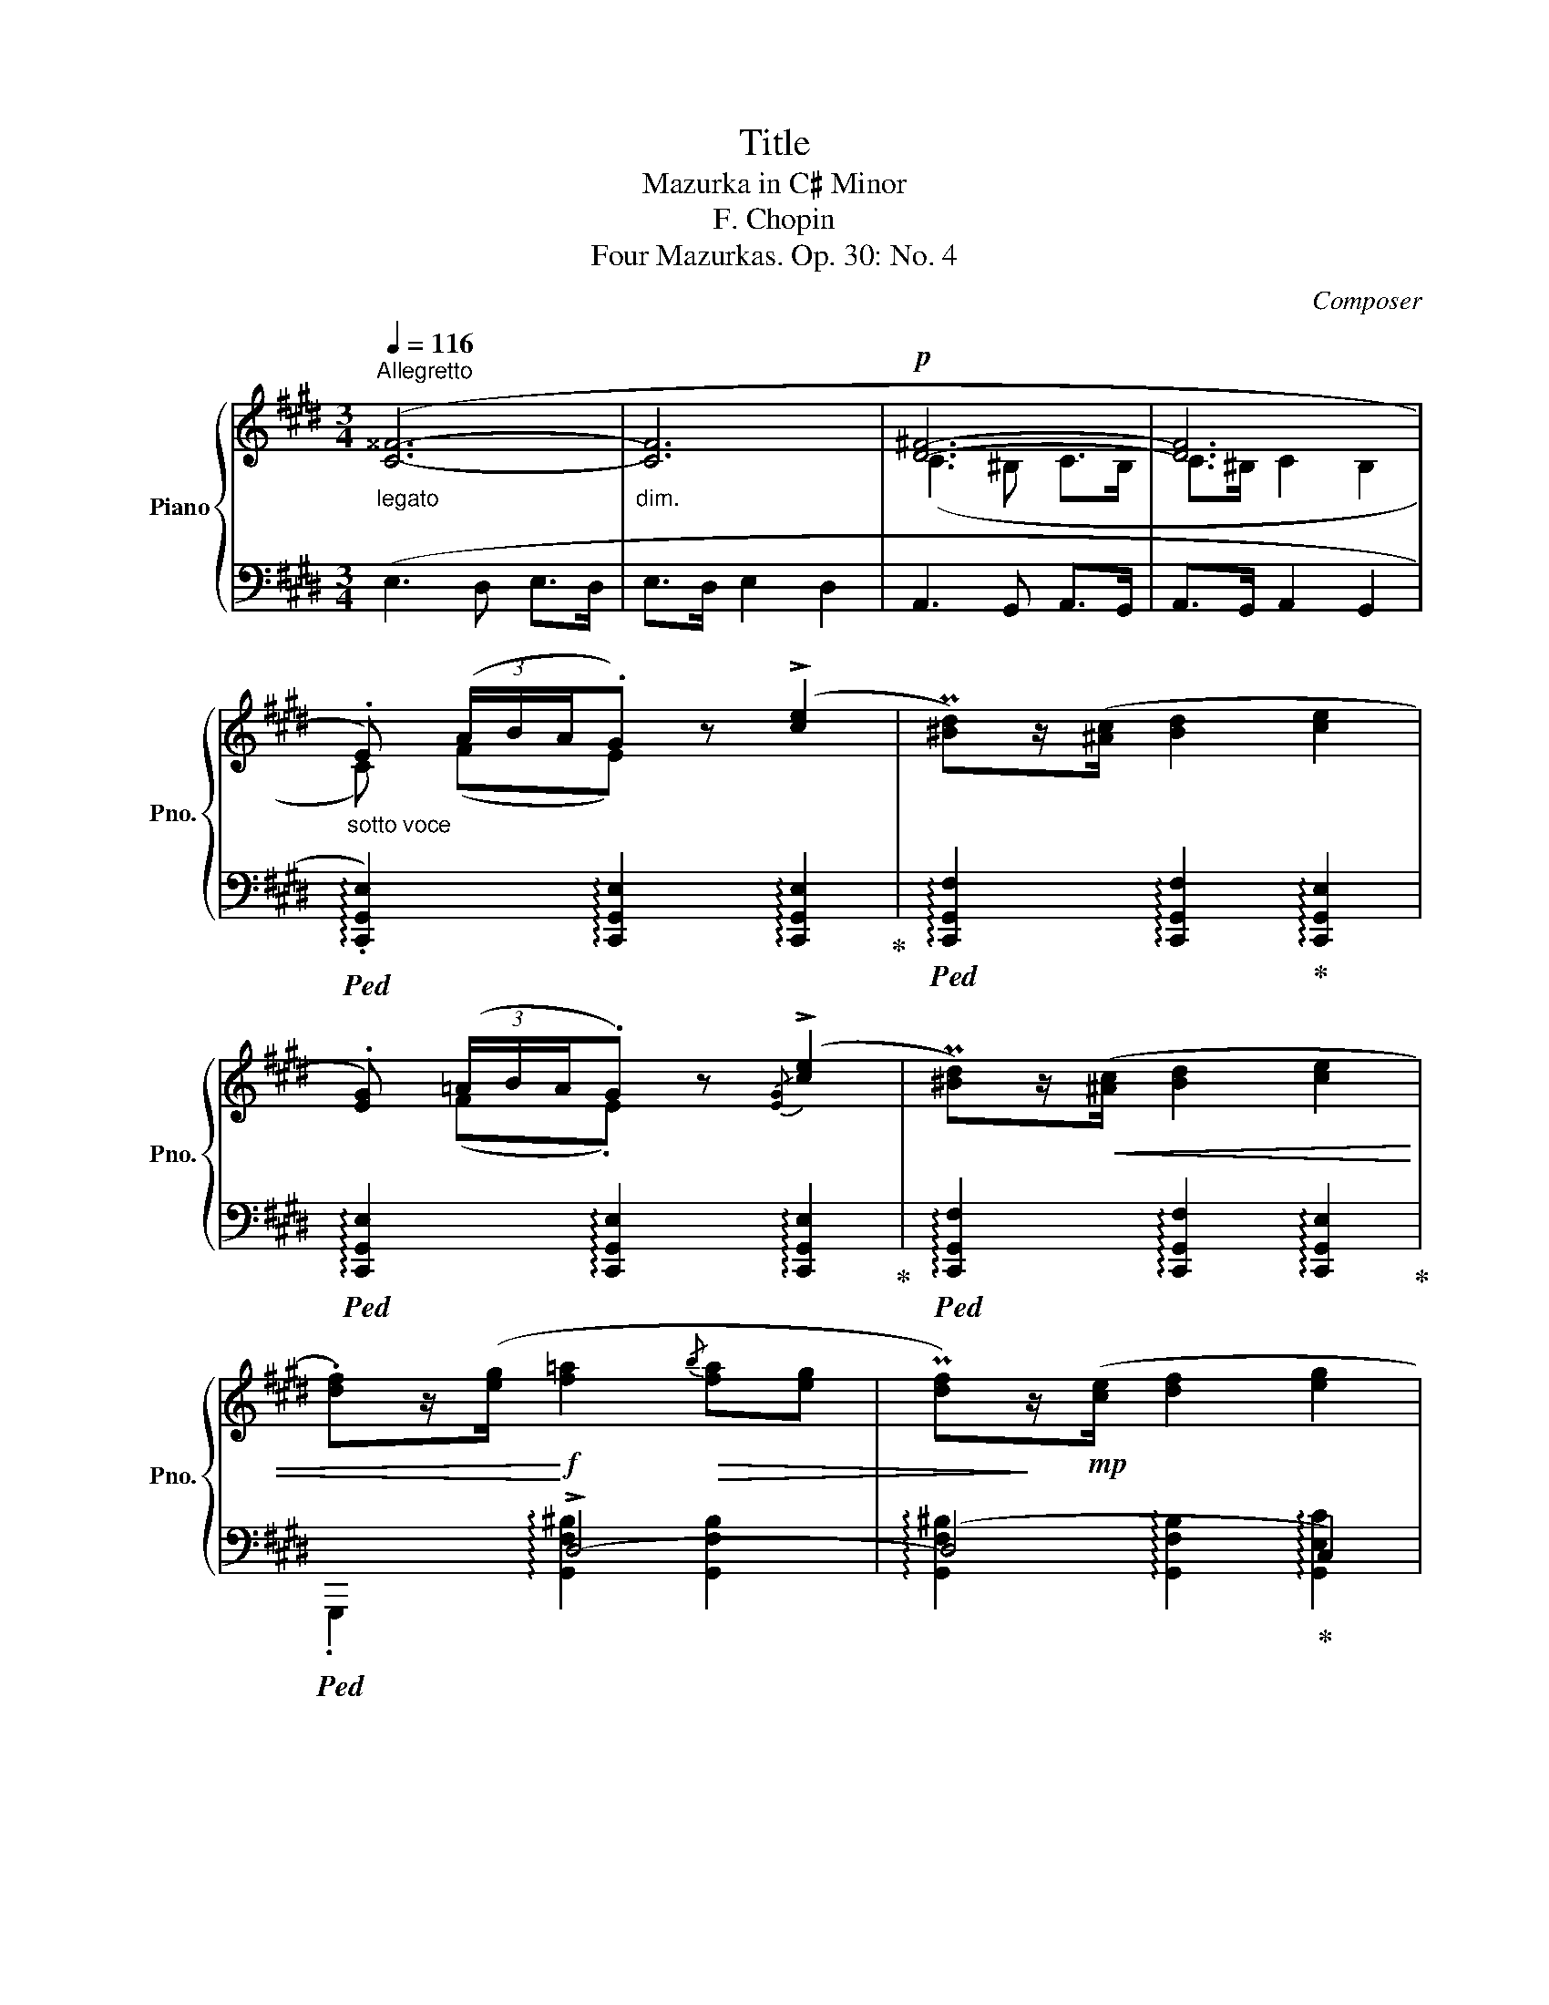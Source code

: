 X:1
T:Title
T:Mazurka in C♯ Minor
T:F. Chopin
T:Four Mazurkas. Op. 30: No. 4
C:Composer
%%score { ( 1 3 ) | ( 2 4 ) }
L:1/8
Q:1/4=116
M:3/4
K:E
V:1 treble nm="Piano" snm="Pno."
V:3 treble 
V:2 bass 
V:4 bass 
V:1
"^Allegretto""_legato" ([C^^F]6- |"_dim." [CF]6 |!p! [D^F]6- | [DF]6 | %4
"_sotto voce" .E) (3(A/B/A/.G) z ((!>![ce]2 | P[^Bd]))z/([^Ac]/ [Bd]2 [ce]2 | %6
 .[EG]) (3(=A/B/A/.G) z{/[EG]} (!>![ce]2 | P[^Bd])z/!<(!([^Ac]/ [Bd]2 [ce]2 | %8
 .[df])z/([eg]/!<)!!f! [f=a]2!>(!{/b} [fa][eg] | P[df])!>)!z/!mp!([ce]/ [df]2 [eg]2 | %10
!<(! .[df])z/([eg]/!<)! [fa]2{/b} [fa]"_dim."[eg] | %11
 [df][ce] [^Bd]!>(! !>!!^!!fermata![Ac]2 [FA]!>)! |!p! .E) (3(A/B/A/.G) z (!>![ce]2 | %13
 P[^Bd])z/([^Ac]/ [Bd]2 [ce]2 | .[EG])"_cresc." (3(=A/B/A/.G) z{/[EG]} (!>![ce]2 | %15
 P[^Bd])z/!<(!([^Ac]/ [Bd]2 [ce]2!<)! |!f! .[df])z/([eg]/ [fa]2{/b} [fa][eg] | %17
 P[df])z/([ce]/ [df]2 [eg]2 |!<(! .[df])([eg] (3[fa][gb]!^![bd'] [ac'][fa]!<)! | %19
 P[df])z/([ce]/"_dim." [df]2 [eg]2 |!p! .[=df])z/(!>!A/ [df]3 [ce] | %21
 P[^B^d])z/([^Ac]/ [Bd]2 [ce]2) | !>!=A2 x z z ([ce] | P[^B^d])z/([^Ac]/ [Bd]2 [ce]2) | %24
 !>!=A2 x z z ([ce] | P[^B^d])z/([^Ac]/ [Bd]2 [ce]2) | %26
[Q:1/4=86] !>!A2[Q:1/4=116]"^Allegretto" x z !fermata!z ([ce] | P[^B^d])z/([^Ac]/ [Bd]2 [ce]2 | %28
 P[^B^d][^Ac] [Bd]2 [ce]2 | P[^B^d][^Ac] [Bd]2 [ce]2 | [^Bd]2) (g4 | .g2) g4 | (f4 ed | %33
 ez/e/ c2 !>!g2) | (f4 ed | ez/e/ c2 !>!G2) | (f4 ed | ez/e/ c2 !>!g2) | %38
[Q:1/4=110]!>(!"^poco riten." TG6-!>)![Q:1/4=105][Q:1/4=100] | %39
[Q:1/4=95] G4-[Q:1/4=85] G (^^F/G/)[Q:1/4=90] | %40
"_sempre"[Q:1/4=116]"^Allegretto""^a tempo" (c4 B^A!p! | Bz/B/ G2 !>!d2) | (c4 B^A | %43
 Bz/B/ G2 !>!D2) | (c4 B^A | Bz/B/"_dim." G2 !>!d2) | (B>B G2 !>!d2) |!pp! (f>gf>gf>g) | %48
"_dolce" (f4 ed | ez/e/ c2 !>!g2-) |"_cresc." g6- | (g6 | f4!<(! ed | ez/e/ c2 !>!!^!g2)!<)! | %54
!f!"^poco riten." TG6- | G4- G (^^F/G/) |!p! (c4 B^A | Bz/B/ G2 !>!d2-) | d6- | d6 | (c4 B^A | %61
 Bz/B/ G2 !>!d2) | (B>B G2 d2) | (B>B =G2 d2) |"^con anima" (!>!d3 Pc^Bc | e3 d d2) | (f3 f^e>=e | %67
 e4!mp! d2) |"_cresc." (fP^e ^^d2 e2) | (!>!!^!g3 f f2) | (^a3 a^^g>^g | g4 f2 | %72
!ff! [^Af^a])z/([G^eg]/ [^^F^^d^^f]2 [Geg]2 | .[Bgb])z/[^Af^a]/ (!^![Afa]4- | %74
!>(! [Afa]>[Geg] [Geg]2 [^Af^a]>[Geg]!>)! |!mf! .[Geg])z/[Fdf]/ !>!!^![Fdf]4- | %76
!p! [Fdf] z/ [FG]/!<(! ([FG]2 !tenuto![Ece]2)!<)! | z z/ [EF]/!<(! ([EF]2 (!tenuto![DBd]2-)!<)! | %78
!<(! [DBd]z/[C^Ac]/ [^B,^^G^B]2!<)! [CAc]2 |!>(!{/G} [Geg]4 [F-df]2)!>)! |!p! (!>!d3 Pc^Bc | %81
[Q:1/4=125]"_stretto" e3 d d2) |[Q:1/4=135] (f3 f^e>=e |[Q:1/4=145] e4!p! d2) | %84
"_cresc." (fP^e ^^d2 e2) | (!>!!^!g3 f f2) |[Q:1/4=132] (^a3 a^^g>^g |[Q:1/4=120] g4 f2 | %88
!ff![Q:1/4=116]"^Allegretto" [^Af^a])z/([G^eg]/ [^^F^^d^^f]2 [Geg]2 | %89
 .[Bgb])z/[^Af^a]/ !^![Afa]2 z2 |!>(! z3/2 [Geg]/ [Geg]2 [^Af^a]>[Geg]!>)! | %91
!mf! .[Geg]z/[Fdf]/"^ten." [Fdf]2 z2 |!p! z3/2 [FG]/!<(! ([FG]2 !tenuto![Ece]2)!<)! | %93
 z3/2 [EF]/!<(! ([EF]2 !tenuto![DBd]2-)!<)! | ([DBd]3"_dim." [^Ac] [Bd][Ac] | %95
!>(! [Bd]>[^Ac] [Bd]2 [Ac]2)!>)! |!p! (!>![C^^F]6- |"_dim." [CF]6 |!p! [D^F]6- | [DF]6 | %100
"_sotto voce" .E) (3(A/B/A/.G) z ((!>![ce]2 | P[^Bd]))z/[^Ac]/ [Bd]2 [ce]2 | %102
 .[EG] (3(=A/B/A/.G) z{/[EG]} (!>![ce]2 | P[^Bd])z/!<(!([^Ac]/ [Bd]2 [ce]2 | %104
 .[df])z/([eg]/!<)!!f! [f=a]2!>(!{/b} [fa][eg] | P[df])!>)!z/!mp!([ce]/ [df]2 [eg]2 | %106
!<(! .[df])z/([eg]/!<)! [fa]2{/b} [fa]"_dim."[eg] | %107
 [df][ce] [^Bd]!>(! !>!!^!!fermata![Ac]2 [FA]!>)! |!p! .E) (3(A/B/A/.G) z (!>![ce]2 | %109
 P[^Bd])z/([^Ac]/ [Bd]2 [ce]2 | .[EG])"_cresc." (3(=A/B/A/.G) z{/[EG]} (!>![ce]2 | %111
 P[^Bd])z/!<(!([^Ac]/ [Bd]2 [ce]2!<)! |!f! .[df])z/([eg]/ [fa]2{/b} [fa][eg] | %113
 P[df])z/([ce]/ [df]2 [eg]2 |!<(! .[df])([eg] (3[fa][gb]!^![bd'] [ac'][fa]!<)! | %115
 P[df])z/([ce]/"_dim." [df]2 [eg]2 |!p! .[=df])z/(!>!A/ [df]3 [ce] | %117
 P[^B^d])z/([^Ac]/ [Bd]2 [ce]2) | !>!=A2 x z z ([ce] | P[^B^d])z/([^Ac]/ [Bd]2 [ce]2) | %120
 !>!=A2 x z z ([ce] | P[^B^d])z/([^Ac]/ [Bd]2 [ce]2) | %122
[Q:1/4=86] !>!A2[Q:1/4=116]"^Allegretto" x z !fermata!z ([ce] | P[^B^d])z/([^Ac]/ [Bd]2 [ce]2 | %124
!p! P[^B^d][^Ac]"_poco stretto" [Bd]2 [ce]2 |[Q:1/4=120] P[^B^d][^Ac] [Bd]2 [ce]2 | %126
 P[^B^d][^Ac]!p!"_calando" [Bd]2 [ce]2 |[Q:1/4=125] P[^B^d][^Ac] [Bd]2 [ce]2) | %128
!p!"_e dim."{/d} ([^Ac]>[^^G^B] [Ac]2 [=A=c]2 |[Q:1/4=130]{/=c} [^G=B]>[^^F^A] [GB]2 [=G_B]2 | %130
{/_B} [FA]>[^E^G] [FA]2 [=F_A]2 |[Q:1/4=125]{/_A} [E=G]>[^D^F] [EG]2 [DF]2) | %132
!pp![Q:1/4=116]"^Allegretto" (F4 ED | F>F D2 !tenuto!c2) | (F4 ED | F>F D2 !tenuto!d2) | %136
[Q:1/4=106]"_slentando" cA F2[Q:1/4=96] D2 | CA,[Q:1/4=86] F,2 C,2 |!pp! !fermata!E,6 |] %139
V:2
 (E,3 D, E,>D, | E,>D, E,2 D,2 | A,,3 G,, A,,>G,, | A,,>G,, A,,2 G,,2 | %4
!ped! !arpeggio!.[C,,G,,E,]2) !arpeggio![C,,G,,E,]2 !arpeggio![C,,G,,E,]2!ped-up! | %5
!ped! !arpeggio![C,,G,,F,]2 !arpeggio![C,,G,,F,]2!ped-up! !arpeggio![C,,G,,E,]2 | %6
!ped! !arpeggio![C,,G,,E,]2 !arpeggio![C,,G,,E,]2 !arpeggio![C,,G,,E,]2!ped-up! | %7
!ped! !arpeggio![C,,G,,F,]2 !arpeggio![C,,G,,F,]2 !arpeggio![C,,G,,E,]2!ped-up! |!ped! x2 !>!D,4- | %9
 (D,4!ped-up! C,2) |!ped! G,,,2 !arpeggio![G,,D,F,^B,]2 z2 | z6!ped-up! | %12
!ped! !arpeggio![C,,G,,E,]2 !arpeggio![C,,G,,E,]2 !arpeggio![C,,G,,E,]2!ped-up! | %13
!ped! !arpeggio![C,,G,,F,]2 !arpeggio![C,,G,,F,]2!ped-up! !arpeggio![C,,G,,E,]2 | %14
!ped! !arpeggio![C,,G,,E,]2 !arpeggio![C,,G,,E,]2 !arpeggio![C,,G,,E,]2!ped-up! | %15
!ped! !arpeggio![C,,G,,F,]2 !arpeggio![C,,G,,F,]2 !arpeggio![C,,G,,E,]2!ped-up! |!ped! x2 F,4- | %17
 (F,4!ped-up! E,2) |!ped! F,6- | (F,4!ped-up! E,2) |!ped! .F,,2 [F,A,=D]2!ped-up! z2 | %21
 [G,^DF]2 ([G,DF]2 [CE]2) |!ped! .F,,2 !arpeggio!.[F,=DA] z z2!ped-up! | [G,^DF]2 ([G,DF]2 [CE]2) | %24
!ped! .F,,2 !arpeggio!.[F,=DA] z z2!ped-up! | [G,^DF]2 ([G,DF]2 [CE]2) | %26
!ped! .F,,2 !arpeggio!.[F,=DA] !fermata!z2 z!ped-up! | [G,^DF]2 ([G,DF]2 [CE]2 | %28
 [G,D]2) ([G,D]2 [CE]2 | [G,D]2) ([G,D]2 [CE]2 |!ped! [G,D]2) (!>!G4 | .G2) !>!G4!ped-up! | %32
!ped! .G,,z/(^^F,/ [G,^B,^F]2)!ped-up! (G,,2 |!ped! .C,)z/(^^F,/ [G,CE]2)!ped-up! (C,2 | %34
!ped! .G,,)z/(^^F,/ [G,^B,^F]2)!ped-up! (G,,2 |!ped! .C,)z/(^^F,/ [G,CE]2)!ped-up! (C,2 | %36
!ped! .G,,)z/(^^F,/ [G,^B,^F]2)!ped-up! (G,,2 |!ped! .C,)z/(^^F,/ [G,CE]2)!ped-up! C,2 | %38
!ped! .G,,z/(^^C,/ [D,G,B,]2)!ped-up! (G,,2 |!ped! .G,,,)z/(^^C,/ [D,G,B,]2)!ped-up! (G,,2 | %40
!ped! .D,,)z/(^^C,/ [D,^^F,^C]2)!ped-up! (D,,2 |!ped! .G,,)z/(^^C,/ [D,G,B,]2)!ped-up! (G,,2 | %42
!ped! .D,,)z/(^^C,/ [D,^^F,^C]2)!ped-up! (D,,2 |!ped! .G,,)z/(^^C,/ [D,G,B,]2)!ped-up! G,,2 | %44
!ped! .D,,z/(^^C,/ [D,^^F,^C]2)!ped-up! (D,,2 |!ped! .G,,)z/(^^C,/ [D,B,]2)!ped-up! x2 | %46
 (B,>B, G,2 !>!D2) | (F>G F) z z2 |!ped! .G,,z/(^^F,/ [G,^B,^F]2)!ped-up! (G,,2 | %49
!ped! .C,)z/(^^F,/ [G,CE]2)!ped-up! (C,2 |!ped! .G,,)z/(^^F,/ [G,^B,^F]2)!ped-up! (G,,2 | %51
!ped! .C,)z/(^^F,/ [G,CE]2)!ped-up! (C,2 |!ped! .G,,)z/(^^F,/ [G,^B,^F]2)!ped-up! (G,,2 | %53
!ped! .C,)z/(^^F,/ [G,CE]2)!ped-up! C,2 |!ped! .G,,z/(^^C,/ [D,G,B,]2)!ped-up! (G,,2 | %55
!ped! .G,,,)z/(^^C,/ [D,G,B,]2)!ped-up! G,,2 |!ped! .D,,z/(^^C,/ [D,^^F,^C]2)!ped-up! (D,,2 | %57
!ped! .G,,)z/(^^C,/ [D,G,B,]2)!ped-up! (G,,2 |!ped! .D,,)z/(^^C,/ [D,^^F,^C]2)!ped-up! (D,,2 | %59
!ped! .G,,)z/(^^C,/ [D,G,B,]2)!ped-up! (G,,2 |!ped! .D,,)z/(^^C,/ [D,^^F,^C]2)!ped-up! (D,,2 | %61
 .G,,)z/(^^C,/ [D,B,]2) x2 | (B,>B, G,2 D2) | (B,>B, =G,2 D2) | %64
!ped! .F,,2 [F,^A,E]2 [F,A,E]2!ped-up! |!ped! .B,,2 [F,B,D]2 [F,B,D]2!ped-up! | %66
!ped! .^A,,2 [F,CE]2 [F,CE]2!ped-up! |!ped! .B,,2 [F,B,D]2 [F,B,D]2!ped-up! | %68
!ped! ^A,,2 [^A,^E]2 [A,E]2!ped-up! |!ped! .D,,2 [D,^A,F]2 [D,A,F]2!ped-up! | %70
!ped! .^^C,,2 !arpeggio![^^C,^A,^E]2 [C,A,E]2!ped-up! |!ped! .D,,2 [D,^A,F]2 [D,A,F]2!ped-up! | %72
!ped! .[C,,C,]2 [G,B,C^E]2 [G,B,CE]2!ped-up! |!ped! .[F,,,F,,] z/ [F,CF]/ !^![F,CF]4!ped-up! | %74
!ped! .[G,,,G,,]2 [E,B,E]2!ped-up! .[^A,,,^A,,]2 |!ped! .[B,,,B,,] z/ [D,F,B,D]/ !^![D,F,B,D]4 | %76
 .[E,,E,]!ped-up! z/ (^^F,/ G,2 C2) |!ped! .F,, z/ (^E,/!ped-up! F,2 B,2) | %78
!ped! .F,,2 [F,^A,E]2 [F,A,E]2!ped-up! |!ped! (B,,2 [G,B,E]2)!ped-up! [F,B,D]2 | %80
!ped! .F,,2 [F,^A,E]2 [F,A,E]2!ped-up! |!ped! .B,,2 [F,B,D]2 [F,B,D]2!ped-up! | %82
!ped! .^A,,2 [F,CE]2 [F,CE]2!ped-up! |!ped! .B,,2 [F,B,D]2 [F,B,D]2!ped-up! | %84
!ped! ^A,,2 [^A,^E]2 [A,E]2!ped-up! |!ped! .D,,2 [D,^A,F]2 [D,A,F]2!ped-up! | %86
!ped! .^^C,,2 !arpeggio![^^C,^A,^E]2 !arpeggio![C,A,E]2!ped-up! | %87
!ped! .D,,2 [D,^A,F]2 [D,A,F]2!ped-up! |!ped! .[C,,C,]2 [G,B,C^E]2 [G,B,CE]2!ped-up! | %89
!ped! .[F,,,F,,] z/ [F,CF]/ !>!!^![F,CF]2 z2!ped-up! | %90
!ped! .[G,,,G,,]2 [E,B,E]2!ped-up! .[^A,,,^A,,]2 | %91
!ped! .[B,,,B,,] z/ [D,F,B,D]/"_ten." !>![D,F,B,D]2 z2!ped-up! | %92
!ped! .[E,,E,] z/ (^^F,/!ped-up! G,2 C2) |!ped! .F,, z/ (^E,/!ped-up! F,2 B,2) | %94
!ped! .F,,2 z (C!ped-up! DC | D>C D2 C2) | (E,3 D, E,>D, | E,>D, E,2 D,2 | A,,3 G,, A,,>G,, | %99
 A,,>G,, A,,2 G,,2 | %100
!ped! !arpeggio!.[C,,G,,E,]2) !arpeggio![C,,G,,E,]2 !arpeggio![C,,G,,E,]2!ped-up! | %101
!ped! !arpeggio![C,,G,,F,]2 !arpeggio![C,,G,,F,]2!ped-up! !arpeggio![C,,G,,E,]2 | %102
!ped! !arpeggio![C,,G,,E,]2 !arpeggio![C,,G,,E,]2 !arpeggio![C,,G,,E,]2!ped-up! | %103
!ped! !arpeggio![C,,G,,F,]2 !arpeggio![C,,G,,F,]2 !arpeggio![C,,G,,E,]2!ped-up! |!ped! x2 !>!D,4- | %105
 (D,4!ped-up! C,2) |!ped! G,,,2 !arpeggio![G,,D,F,^B,]2 z2 | z6!ped-up! | %108
!ped! !arpeggio![C,,G,,E,]2 !arpeggio![C,,G,,E,]2 !arpeggio![C,,G,,E,]2!ped-up! | %109
!ped! !arpeggio![C,,G,,F,]2 !arpeggio![C,,G,,F,]2!ped-up! !arpeggio![C,,G,,E,]2 | %110
!ped! !arpeggio![C,,G,,E,]2 !arpeggio![C,,G,,E,]2 !arpeggio![C,,G,,E,]2!ped-up! | %111
!ped! !arpeggio![C,,G,,F,]2 !arpeggio![C,,G,,F,]2 !arpeggio![C,,G,,E,]2!ped-up! |!ped! x2 F,4- | %113
 (F,4!ped-up! E,2) |!ped! F,6- | (F,4!ped-up! E,2) |!ped! .F,,2 [F,A,=D]2!ped-up! z2 | %117
 [G,^DF]2 ([G,DF]2 [CE]2) |!ped! .F,,2 !arpeggio!.[F,=DA] z z2!ped-up! | [G,^DF]2 ([G,DF]2 [CE]2) | %120
!ped! .F,,2 !arpeggio!.[F,=DA] z z2!ped-up! | [G,^DF]2 ([G,DF]2 [CE]2) | %122
!ped! .F,,2 !arpeggio!.[F,=DA] !fermata!z2 z!ped-up! | [G,^DF]2 ([G,DF]2 [CE]2 | %124
 [G,D]2) ([G,D]2 [CE]2 | [G,D]2) ([G,D]2 [CE]2 | [G,D]2) ([G,D]2 [^^F,CE]2 | %127
 [G,D]2) ([G,D]2 [=G,CE]2 | [F,CE]2) ([F,CE]2 [=F,=C_E]2 | [E,=B,=D]2) ([E,B,D]2 [_E,_B,_D]2 | %130
 [=D,A,=C]2) ([D,A,C]2 [_D,_A,_C]2 | [=C,=G,_B,]2) ([C,G,B,]2 [=B,,F,A,]2 | !>!F,6) | !>!F,6 | %134
 !>!F,6 | !>!F,6 | z6 | z6 | !fermata![C,,G,,]6 |] %139
V:3
 x6 | x6 | (C3 ^B, C>B, | C>^B, C2 B,2 | C) (FE) x3 | x6 | x (F.E) x3 | x6 | x6 | x6 | x6 | x6 | %12
 C (F.E) x3 | x6 | x (F.E) x3 | x6 | x6 | x6 | x6 | x6 | x6 | x6 | (3A[=df]a .[=d'f'] x3 | x6 | %24
 A/[=df]/a/[=d'f']/ .a' x3 | x6 | A/4[=df]/4a/4[=d'f']/4a'/4f'/4d'/4a/4 .=d'' x3 | x6 | x6 | x6 | %30
 x6 | x6 | x6 | x6 | x6 | x6 | x6 | x6 | x6 | x6 | x6 | x6 | x6 | x6 | x6 | x6 | x6 | x6 | x6 | %49
 x6 | (f4 ed | ez/e/ c2 !>!G2-) | G6- | G2 x4 | x6 | x6 | x6 | x6 | (c4 B^A | Bz/B/ G2 !>!D2-) | %60
 D6- | D2 x4 | x2 G4- | G2 !>!=G4- | G2 F2 F2- | F2 [F=B]2 [F-B]2 | F2!<(! [Fc]2 [F-c]2 | %67
 F2 [FB]2!<)! [FB]2 | z2 [G^^c]2 [Gc]2 | z2 [^Ad]2 [A-d]2 | ^A2 [A^e]2 [A-e]2 | ^A2 [Ad]2 [Ad]2 | %72
 x6 | x6 | x6 | x6 | x6 | x6 | x6 | x6 | F2 F2 F2- | F2 [FB]2 [F-B]2 | F2 [Fc]2 [F-c]2 | %83
 F2 [FB]2 [FB]2 | z2 [G^^c]2 [Gc]2 | z2 [^Ad]2 [Ad]2 | ^A2 [A^e]2 [A-e]2 | ^A2 [Ad]2 [Ad]2 | x6 | %89
 x6 | x6 | x6 | x6 | x6 | x6 | x6 | x6 | x6 | C3 ^B, C>B, | C>^B, C2 B,2 | C (FE) x3 | x6 | %102
 x (F.E) x3 | x6 | x6 | x6 | x6 | x6 | C (F.E) x3 | x6 | x (F.E) x3 | x6 | x6 | x6 | x6 | x6 | x6 | %117
 x6 | (3A[=df]a .[=d'f'] x3 | x6 | A/[=df]/a/[=d'f']/ .a' x3 | x6 | %122
 A/4[=df]/4a/4[=d'f']/4a'/4f'/4d'/4a/4 .=d'' x3 | x6 | x6 | x6 | x6 | x6 | x6 | x6 | x6 | x6 | C6 | %133
 C6 | C6 | C6 | x6 | x6 | x6 |] %139
V:4
 x6 | x6 | x6 | x6 | x6 | x6 | x6 | x6 | .G,,,2 !arpeggio![G,,F,^B,]2 [G,,F,B,]2 | %9
 !arpeggio![G,,F,^B,]2 !arpeggio![G,,F,B,]2 !arpeggio![G,,E,C]2 | x6 | x6 | x6 | x6 | x6 | x6 | %16
 .B,,,2 !arpeggio![B,,A,D]2 [B,,A,D]2 | %17
 !arpeggio![B,,A,D]2 !arpeggio![B,,A,D]2 !arpeggio![B,,G,E]2 | %18
 !arpeggio![B,,A,D]2 !arpeggio![B,,A,D]2 z2 | %19
 !arpeggio![B,,A,D]2 !arpeggio![B,,A,D]2 !arpeggio![E,G,E]2 | x6 | x6 | x6 | x6 | x6 | x6 | x6 | %27
 x6 | x6 | x6 | x6 | x6 | x6 | x6 | x6 | x6 | x6 | x6 | x6 | x6 | x6 | x6 | x6 | x6 | x6 | %45
 x2 (G,2 D2) | x6 | x6 | x6 | x6 | x6 | x6 | x6 | x6 | x6 | x6 | x6 | x6 | x6 | x6 | x6 | %61
 x2 (G,2 D2) | x2 G,4- | G,2 !>!=G,4 | x6 | x6 | x6 | x6 | x6 | x6 | x6 | x6 | x6 | x6 | x6 | x6 | %76
 x6 | x6 | x6 | x6 | x6 | x6 | x6 | x6 | x6 | x6 | x6 | x6 | x6 | x6 | x6 | x6 | x6 | x6 | x6 | %95
 x6 | x6 | x6 | x6 | x6 | x6 | x6 | x6 | x6 | .G,,,2 !arpeggio![G,,F,^B,]2 [G,,F,B,]2 | %105
 !arpeggio![G,,F,^B,]2 !arpeggio![G,,F,B,]2 !arpeggio![G,,E,C]2 | x6 | x6 | x6 | x6 | x6 | x6 | %112
 .B,,,2 !arpeggio![B,,A,D]2 [B,,A,D]2 | %113
 !arpeggio![B,,A,D]2 !arpeggio![B,,A,D]2 !arpeggio![B,,G,E]2 | %114
 !arpeggio![B,,A,D]2 !arpeggio![B,,A,D]2 z2 | %115
 !arpeggio![B,,A,D]2 !arpeggio![B,,A,D]2 !arpeggio![E,G,E]2 | x6 | x6 | x6 | x6 | x6 | x6 | x6 | %123
 x6 | x6 | x6 | x6 | x6 | x6 | x6 | x6 | x6 | (A,,>G,, A,,2 D,,2) | (A,,>G,, A,,2 D,,2) | %134
 (A,,>G,, A,,2 D,,2) | (A,,>G,, A,,2) z2 | x6 | x6 | x6 |] %139

